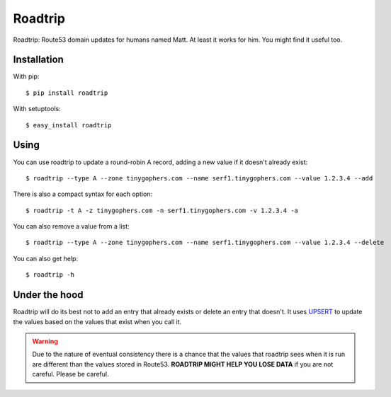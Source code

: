 ========
Roadtrip
========

Roadtrip: Route53 domain updates for humans named Matt. At least it works for him. You might find it useful too.

Installation
============

With pip::

	$ pip install roadtrip

With setuptools::

	$ easy_install roadtrip

Using
=====

You can use roadtrip to update a round-robin A record, adding a new value if it doesn't already exist::

	$ roadtrip --type A --zone tinygophers.com --name serf1.tinygophers.com --value 1.2.3.4 --add

There is also a compact syntax for each option::

	$ roadtrip -t A -z tinygophers.com -n serf1.tinygophers.com -v 1.2.3.4 -a

You can also remove a value from a list::

	$ roadtrip --type A --zone tinygophers.com --name serf1.tinygophers.com --value 1.2.3.4 --delete

You can also get help::

	$ roadtrip -h

Under the hood
==============

Roadtrip will do its best not to add an entry that already exists or delete an entry that doesn't. It uses
`UPSERT <http://aws.typepad.com/aws/2014/01/new-features-for-route-53-improved-health-checks-https-record-modification.html>`_
to update the values based on the values that exist when you call it.

.. WARNING::

	Due to the nature of eventual consistency there is a chance that the values that roadtrip sees when it is run
	are different than the values stored in Route53. **ROADTRIP MIGHT HELP YOU LOSE DATA** if you are not careful.
	Please be careful.


